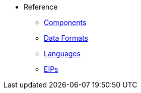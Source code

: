 * Reference
** xref:components::index.adoc[Components]
** xref:components:dataformats:index.adoc[Data Formats]
** xref:components:languages:index.adoc[Languages]
** xref:components:eips:enterprise-integration-patterns.adoc[EIPs]
